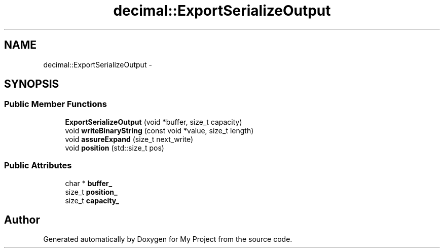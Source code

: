 .TH "decimal::ExportSerializeOutput" 3 "Fri Oct 9 2015" "My Project" \" -*- nroff -*-
.ad l
.nh
.SH NAME
decimal::ExportSerializeOutput \- 
.SH SYNOPSIS
.br
.PP
.SS "Public Member Functions"

.in +1c
.ti -1c
.RI "\fBExportSerializeOutput\fP (void *buffer, size_t capacity)"
.br
.ti -1c
.RI "void \fBwriteBinaryString\fP (const void *value, size_t length)"
.br
.ti -1c
.RI "void \fBassureExpand\fP (size_t next_write)"
.br
.ti -1c
.RI "void \fBposition\fP (std::size_t pos)"
.br
.in -1c
.SS "Public Attributes"

.in +1c
.ti -1c
.RI "char * \fBbuffer_\fP"
.br
.ti -1c
.RI "size_t \fBposition_\fP"
.br
.ti -1c
.RI "size_t \fBcapacity_\fP"
.br
.in -1c

.SH "Author"
.PP 
Generated automatically by Doxygen for My Project from the source code\&.
